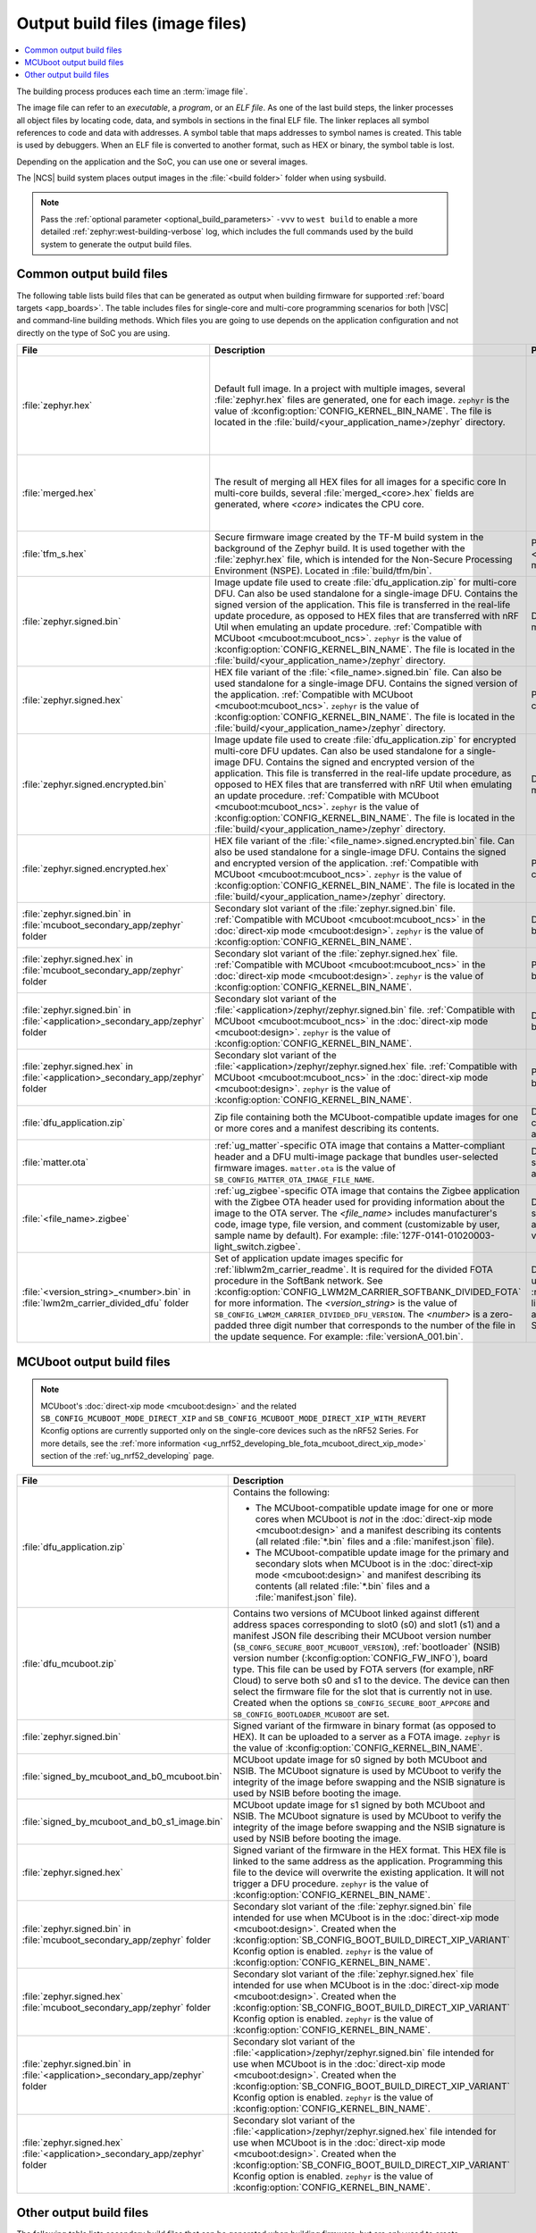 .. _app_build_output_files:

Output build files (image files)
################################

.. contents::
   :local:
   :depth: 2

The building process produces each time an :term:`image file`.

The image file can refer to an *executable*, a *program*, or an *ELF file*.
As one of the last build steps, the linker processes all object files by locating code, data, and symbols in sections in the final ELF file.
The linker replaces all symbol references to code and data with addresses.
A symbol table that maps addresses to symbol names is created.
This table is used by debuggers.
When an ELF file is converted to another format, such as HEX or binary, the symbol table is lost.

Depending on the application and the SoC, you can use one or several images.

The |NCS| build system places output images in the :file:`<build folder>` folder when using sysbuild.

.. note::
    Pass the :ref:`optional parameter <optional_build_parameters>` ``-vvv`` to ``west build`` to enable a more detailed :ref:`zephyr:west-building-verbose` log, which includes the full commands used by the build system to generate the output build files.

.. _app_build_output_files_common:

Common output build files
*************************

The following table lists build files that can be generated as output when building firmware for supported :ref:`board targets <app_boards>`.
The table includes files for single-core and multi-core programming scenarios for both |VSC| and command-line building methods.
Which files you are going to use depends on the application configuration and not directly on the type of SoC you are using.

+--------------------------------------------+--------------------------------------------------------------------------------------------------------+-------------------------------------------------------------------------------------+
| File                                       | Description                                                                                            | Programming scenario                                                                |
+============================================+========================================================================================================+=====================================================================================+
| :file:`zephyr.hex`                         | Default full image.                                                                                    | * Programming board targets with :ref:`NSPE <app_boards_spe_nspe>` or single-image. |
|                                            | In a project with multiple images, several :file:`zephyr.hex` files are generated, one for each image. | * Testing DFU procedure with nRF Util (programming directly to device).             |
|                                            | ``zephyr`` is the value of :kconfig:option:`CONFIG_KERNEL_BIN_NAME`.                                   |                                                                                     |
|                                            | The file is located in the :file:`build/<your_application_name>/zephyr` directory.                     |                                                                                     |
+--------------------------------------------+--------------------------------------------------------------------------------------------------------+-------------------------------------------------------------------------------------+
| :file:`merged.hex`                         | The result of merging all HEX files for all images for a specific core                                 | * Programming multi-core application.                                               |
|                                            | In multi-core builds, several :file:`merged_<core>.hex` fields                                         | * Testing DFU procedure with nRF Util (programming directly to device).             |
|                                            | are generated, where *<core>* indicates the CPU core.                                                  |                                                                                     |
+--------------------------------------------+--------------------------------------------------------------------------------------------------------+-------------------------------------------------------------------------------------+
| :file:`tfm_s.hex`                          | Secure firmware image created by the TF-M build system in the background of the Zephyr build.          | Programming :ref:`SPE-only <app_boards_spe_nspe>` and multi-core board targets.     |
|                                            | It is used together with the :file:`zephyr.hex` file, which is intended for the Non-Secure             |                                                                                     |
|                                            | Processing Environment (NSPE). Located in :file:`build/tfm/bin`.                                       |                                                                                     |
+--------------------------------------------+--------------------------------------------------------------------------------------------------------+-------------------------------------------------------------------------------------+
| :file:`zephyr.signed.bin`                  | Image update file used to create :file:`dfu_application.zip` for multi-core DFU.                       | DFU process for single or multi-core board targets                                  |
|                                            | Can also be used standalone for a single-image DFU.                                                    |                                                                                     |
|                                            | Contains the signed version of the application.                                                        |                                                                                     |
|                                            | This file is transferred in the real-life update procedure, as opposed to HEX files                    |                                                                                     |
|                                            | that are transferred with nRF Util when emulating an update procedure.                                 |                                                                                     |
|                                            | :ref:`Compatible with MCUboot <mcuboot:mcuboot_ncs>`.                                                  |                                                                                     |
|                                            | ``zephyr`` is the value of :kconfig:option:`CONFIG_KERNEL_BIN_NAME`.                                   |                                                                                     |
|                                            | The file is located in the :file:`build/<your_application_name>/zephyr` directory.                     |                                                                                     |
+--------------------------------------------+--------------------------------------------------------------------------------------------------------+-------------------------------------------------------------------------------------+
| :file:`zephyr.signed.hex`                  | HEX file variant of the :file:`<file_name>.signed.bin` file.                                           | Programming single or multi-core board targets                                      |
|                                            | Can also be used standalone for a single-image DFU.                                                    |                                                                                     |
|                                            | Contains the signed version of the application.                                                        |                                                                                     |
|                                            | :ref:`Compatible with MCUboot <mcuboot:mcuboot_ncs>`.                                                  |                                                                                     |
|                                            | ``zephyr`` is the value of :kconfig:option:`CONFIG_KERNEL_BIN_NAME`.                                   |                                                                                     |
|                                            | The file is located in the :file:`build/<your_application_name>/zephyr` directory.                     |                                                                                     |
+--------------------------------------------+--------------------------------------------------------------------------------------------------------+-------------------------------------------------------------------------------------+
| :file:`zephyr.signed.encrypted.bin`        | Image update file used to create :file:`dfu_application.zip` for encrypted multi-core DFU updates.     | DFU process for single or multi-core board targets                                  |
|                                            | Can also be used standalone for a single-image DFU.                                                    |                                                                                     |
|                                            | Contains the signed and encrypted version of the application.                                          |                                                                                     |
|                                            | This file is transferred in the real-life update procedure, as opposed to HEX files                    |                                                                                     |
|                                            | that are transferred with nRF Util when emulating an update procedure.                                 |                                                                                     |
|                                            | :ref:`Compatible with MCUboot <mcuboot:mcuboot_ncs>`.                                                  |                                                                                     |
|                                            | ``zephyr`` is the value of :kconfig:option:`CONFIG_KERNEL_BIN_NAME`.                                   |                                                                                     |
|                                            | The file is located in the :file:`build/<your_application_name>/zephyr` directory.                     |                                                                                     |
+--------------------------------------------+--------------------------------------------------------------------------------------------------------+-------------------------------------------------------------------------------------+
| :file:`zephyr.signed.encrypted.hex`        | HEX file variant of the :file:`<file_name>.signed.encrypted.bin` file.                                 | Programming single or multi-core board targets                                      |
|                                            | Can also be used standalone for a single-image DFU.                                                    |                                                                                     |
|                                            | Contains the signed and encrypted version of the application.                                          |                                                                                     |
|                                            | :ref:`Compatible with MCUboot <mcuboot:mcuboot_ncs>`.                                                  |                                                                                     |
|                                            | ``zephyr`` is the value of :kconfig:option:`CONFIG_KERNEL_BIN_NAME`.                                   |                                                                                     |
|                                            | The file is located in the :file:`build/<your_application_name>/zephyr` directory.                     |                                                                                     |
+--------------------------------------------+--------------------------------------------------------------------------------------------------------+-------------------------------------------------------------------------------------+
| :file:`zephyr.signed.bin` in               | Secondary slot variant of the :file:`zephyr.signed.bin` file.                                          | DFU process for single-core board targets.                                          |
| :file:`mcuboot_secondary_app/zephyr`       | :ref:`Compatible with MCUboot <mcuboot:mcuboot_ncs>` in the :doc:`direct-xip mode <mcuboot:design>`.   |                                                                                     |
| folder                                     | ``zephyr`` is the value of :kconfig:option:`CONFIG_KERNEL_BIN_NAME`.                                   |                                                                                     |
+--------------------------------------------+--------------------------------------------------------------------------------------------------------+-------------------------------------------------------------------------------------+
| :file:`zephyr.signed.hex` in               | Secondary slot variant of the :file:`zephyr.signed.hex` file.                                          | Programming single-core board targets.                                              |
| :file:`mcuboot_secondary_app/zephyr`       | :ref:`Compatible with MCUboot <mcuboot:mcuboot_ncs>` in the :doc:`direct-xip mode <mcuboot:design>`.   |                                                                                     |
| folder                                     | ``zephyr`` is the value of :kconfig:option:`CONFIG_KERNEL_BIN_NAME`.                                   |                                                                                     |
+--------------------------------------------+--------------------------------------------------------------------------------------------------------+-------------------------------------------------------------------------------------+
| :file:`zephyr.signed.bin` in               | Secondary slot variant of the :file:`<application>/zephyr/zephyr.signed.bin` file.                     | DFU process for single-core board targets.                                          |
| :file:`<application>_secondary_app/zephyr` | :ref:`Compatible with MCUboot <mcuboot:mcuboot_ncs>` in the :doc:`direct-xip mode <mcuboot:design>`.   |                                                                                     |
| folder                                     | ``zephyr`` is the value of :kconfig:option:`CONFIG_KERNEL_BIN_NAME`.                                   |                                                                                     |
+--------------------------------------------+--------------------------------------------------------------------------------------------------------+-------------------------------------------------------------------------------------+
| :file:`zephyr.signed.hex` in               | Secondary slot variant of the :file:`<application>/zephyr/zephyr.signed.hex` file.                     | Programming single-core board targets.                                              |
| :file:`<application>_secondary_app/zephyr` | :ref:`Compatible with MCUboot <mcuboot:mcuboot_ncs>` in the :doc:`direct-xip mode <mcuboot:design>`.   |                                                                                     |
| folder                                     | ``zephyr`` is the value of :kconfig:option:`CONFIG_KERNEL_BIN_NAME`.                                   |                                                                                     |
+--------------------------------------------+--------------------------------------------------------------------------------------------------------+-------------------------------------------------------------------------------------+
| :file:`dfu_application.zip`                | Zip file containing both the MCUboot-compatible update images for one or more cores and a manifest     | DFU process for both single-core and multi-core applications.                       |
|                                            | describing its contents.                                                                               |                                                                                     |
+--------------------------------------------+--------------------------------------------------------------------------------------------------------+-------------------------------------------------------------------------------------+
| :file:`matter.ota`                         | :ref:`ug_matter`-specific OTA image that contains a Matter-compliant header and a DFU multi-image      | DFU over Matter for both single-core and multi-core applications.                   |
|                                            | package that bundles user-selected firmware images.                                                    |                                                                                     |
|                                            | ``matter.ota`` is the value of ``SB_CONFIG_MATTER_OTA_IMAGE_FILE_NAME``.                               |                                                                                     |
+--------------------------------------------+--------------------------------------------------------------------------------------------------------+-------------------------------------------------------------------------------------+
| :file:`<file_name>.zigbee`                 | :ref:`ug_zigbee`-specific OTA image that contains the Zigbee application with the Zigbee OTA header    | DFU over Zigbee for both single-core and multi-core applications                    |
|                                            | used for providing information about the image to the OTA server.                                      | in the |NCS| v2.0.0 and later.                                                      |
|                                            | The *<file_name>* includes manufacturer's code, image type, file version, and comment                  |                                                                                     |
|                                            | (customizable by user, sample name by default).                                                        |                                                                                     |
|                                            | For example: :file:`127F-0141-01020003-light_switch.zigbee`.                                           |                                                                                     |
+--------------------------------------------+--------------------------------------------------------------------------------------------------------+-------------------------------------------------------------------------------------+
| :file:`<version_string>_<number>.bin`      | Set of application update images specific for :ref:`liblwm2m_carrier_readme`. It is required for the   | Divided FOTA over LwM2M using the :ref:`liblwm2m_carrier_readme` library for        |
| in :file:`lwm2m_carrier_divided_dfu`       | divided FOTA procedure in the SoftBank network.                                                        | single-core applications certified in the SoftBank network.                         |
| folder                                     | See :kconfig:option:`CONFIG_LWM2M_CARRIER_SOFTBANK_DIVIDED_FOTA` for more information.                 |                                                                                     |
|                                            | The *<version_string>* is the value of ``SB_CONFIG_LWM2M_CARRIER_DIVIDED_DFU_VERSION``.                |                                                                                     |
|                                            | The *<number>* is a zero-padded three digit number that corresponds to the number of the file in the   |                                                                                     |
|                                            | update sequence. For example: :file:`versionA_001.bin`.                                                |                                                                                     |
+--------------------------------------------+--------------------------------------------------------------------------------------------------------+-------------------------------------------------------------------------------------+

.. _app_build_mcuboot_output:

MCUboot output build files
**************************

.. note::
    MCUboot's :doc:`direct-xip mode <mcuboot:design>` and the related ``SB_CONFIG_MCUBOOT_MODE_DIRECT_XIP`` and ``SB_CONFIG_MCUBOOT_MODE_DIRECT_XIP_WITH_REVERT`` Kconfig options are currently supported only on the single-core devices such as the nRF52 Series.
    For more details, see the :ref:`more information <ug_nrf52_developing_ble_fota_mcuboot_direct_xip_mode>` section of the :ref:`ug_nrf52_developing` page.

+-----------------------------------------------------+---------------------------------------------------------------------------------------------------------------------------------------------------------------------------------------------------------------------------------------------------+
| File                                                | Description                                                                                                                                                                                                                                       |
+=====================================================+===================================================================================================================================================================================================================================================+
| :file:`dfu_application.zip`                         | Contains the following:                                                                                                                                                                                                                           |
|                                                     |                                                                                                                                                                                                                                                   |
|                                                     | * The MCUboot-compatible update image for one or more cores when MCUboot is *not* in the :doc:`direct-xip mode <mcuboot:design>` and a manifest describing its contents (all related :file:`*.bin` files and a :file:`manifest.json` file).       |
|                                                     | * The MCUboot-compatible update image for the primary and secondary slots when MCUboot is in the :doc:`direct-xip mode <mcuboot:design>` and manifest describing its contents (all related :file:`*.bin` files and a :file:`manifest.json` file). |
+-----------------------------------------------------+---------------------------------------------------------------------------------------------------------------------------------------------------------------------------------------------------------------------------------------------------+
| :file:`dfu_mcuboot.zip`                             | Contains two versions of MCUboot linked against different address spaces corresponding to slot0 (s0) and slot1 (s1) and a manifest JSON file describing their MCUboot version number (``SB_CONFG_SECURE_BOOT_MCUBOOT_VERSION``),                  |
|                                                     | :ref:`bootloader` (NSIB) version number (:kconfig:option:`CONFIG_FW_INFO`), board type. This file can be used by FOTA servers (for example, nRF Cloud) to serve both s0 and s1 to the device.                                                     |
|                                                     | The device can then select the firmware file for the slot that is currently not in use.                                                                                                                                                           |
|                                                     | Created when the options ``SB_CONFIG_SECURE_BOOT_APPCORE`` and ``SB_CONFIG_BOOTLOADER_MCUBOOT`` are set.                                                                                                                                          |
+-----------------------------------------------------+---------------------------------------------------------------------------------------------------------------------------------------------------------------------------------------------------------------------------------------------------+
| :file:`zephyr.signed.bin`                           | Signed variant of the firmware in binary format (as opposed to HEX).                                                                                                                                                                              |
|                                                     | It can be uploaded to a server as a FOTA image.                                                                                                                                                                                                   |
|                                                     | ``zephyr`` is the value of :kconfig:option:`CONFIG_KERNEL_BIN_NAME`.                                                                                                                                                                              |
+-----------------------------------------------------+---------------------------------------------------------------------------------------------------------------------------------------------------------------------------------------------------------------------------------------------------+
| :file:`signed_by_mcuboot_and_b0_mcuboot.bin`        | MCUboot update image for s0 signed by both MCUboot and NSIB.                                                                                                                                                                                      |
|                                                     | The MCUboot signature is used by MCUboot to verify the integrity of the image before swapping and the NSIB signature is used by NSIB before booting the image.                                                                                    |
+-----------------------------------------------------+---------------------------------------------------------------------------------------------------------------------------------------------------------------------------------------------------------------------------------------------------+
| :file:`signed_by_mcuboot_and_b0_s1_image.bin`       | MCUboot update image for s1 signed by both MCUboot and NSIB.                                                                                                                                                                                      |
|                                                     | The MCUboot signature is used by MCUboot to verify the integrity of the image before swapping and the NSIB signature is used by NSIB before booting the image.                                                                                    |
+-----------------------------------------------------+---------------------------------------------------------------------------------------------------------------------------------------------------------------------------------------------------------------------------------------------------+
| :file:`zephyr.signed.hex`                           | Signed variant of the firmware in the HEX format.                                                                                                                                                                                                 |
|                                                     | This HEX file is linked to the same address as the application.                                                                                                                                                                                   |
|                                                     | Programming this file to the device will overwrite the existing application.                                                                                                                                                                      |
|                                                     | It will not trigger a DFU procedure.                                                                                                                                                                                                              |
|                                                     | ``zephyr`` is the value of :kconfig:option:`CONFIG_KERNEL_BIN_NAME`.                                                                                                                                                                              |
+-----------------------------------------------------+---------------------------------------------------------------------------------------------------------------------------------------------------------------------------------------------------------------------------------------------------+
| :file:`zephyr.signed.bin` in                        | Secondary slot variant of the :file:`zephyr.signed.bin` file intended for use when MCUboot is in the :doc:`direct-xip mode <mcuboot:design>`.                                                                                                     |
| :file:`mcuboot_secondary_app/zephyr` folder         | Created when the :kconfig:option:`SB_CONFIG_BOOT_BUILD_DIRECT_XIP_VARIANT` Kconfig option is enabled.                                                                                                                                             |
|                                                     | ``zephyr`` is the value of :kconfig:option:`CONFIG_KERNEL_BIN_NAME`.                                                                                                                                                                              |
+-----------------------------------------------------+---------------------------------------------------------------------------------------------------------------------------------------------------------------------------------------------------------------------------------------------------+
| :file:`zephyr.signed.hex`                           | Secondary slot variant of the :file:`zephyr.signed.hex` file intended for use when MCUboot is in the :doc:`direct-xip mode <mcuboot:design>`.                                                                                                     |
| :file:`mcuboot_secondary_app/zephyr` folder         | Created when the :kconfig:option:`SB_CONFIG_BOOT_BUILD_DIRECT_XIP_VARIANT` Kconfig option is enabled.                                                                                                                                             |
|                                                     | ``zephyr`` is the value of :kconfig:option:`CONFIG_KERNEL_BIN_NAME`.                                                                                                                                                                              |
+-----------------------------------------------------+---------------------------------------------------------------------------------------------------------------------------------------------------------------------------------------------------------------------------------------------------+
| :file:`zephyr.signed.bin` in                        | Secondary slot variant of the :file:`<application>/zephyr/zephyr.signed.bin` file intended for use when MCUboot is in the :doc:`direct-xip mode <mcuboot:design>`.                                                                                |
| :file:`<application>_secondary_app/zephyr` folder   | Created when the :kconfig:option:`SB_CONFIG_BOOT_BUILD_DIRECT_XIP_VARIANT` Kconfig option is enabled.                                                                                                                                             |
|                                                     | ``zephyr`` is the value of :kconfig:option:`CONFIG_KERNEL_BIN_NAME`.                                                                                                                                                                              |
+-----------------------------------------------------+---------------------------------------------------------------------------------------------------------------------------------------------------------------------------------------------------------------------------------------------------+
| :file:`zephyr.signed.hex`                           | Secondary slot variant of the :file:`<application>/zephyr/zephyr.signed.hex` file intended for use when MCUboot is in the :doc:`direct-xip mode <mcuboot:design>`.                                                                                |
| :file:`<application>_secondary_app/zephyr` folder   | Created when the :kconfig:option:`SB_CONFIG_BOOT_BUILD_DIRECT_XIP_VARIANT` Kconfig option is enabled.                                                                                                                                             |
|                                                     | ``zephyr`` is the value of :kconfig:option:`CONFIG_KERNEL_BIN_NAME`.                                                                                                                                                                              |
+-----------------------------------------------------+---------------------------------------------------------------------------------------------------------------------------------------------------------------------------------------------------------------------------------------------------+

.. _app_build_output_files_other:

Other output build files
************************

The following table lists secondary build files that can be generated when building firmware, but are only used to create the final output build files listed in the table above.

+-----------------------------------+------------------------------------------------------------------------------------------------------+
| File                              | Description                                                                                          |
+===================================+======================================================================================================+
| :file:`zephyr.elf`                | An ELF file for the image that is being built. Can be used for debugging purposes.                   |
+-----------------------------------+------------------------------------------------------------------------------------------------------+
| :file:`zephyr.meta`               | A file with the Zephyr and nRF Connect SDK git hashes for the commits used to build the application. |
|                                   | If your working tree contains uncommitted changes, the build system adds the suffix ``-dirty``       |
|                                   | to the relevant version field.                                                                       |
+-----------------------------------+------------------------------------------------------------------------------------------------------+
| :file:`tfm_s.elf`                 | An ELF file for the TF-M image that is being built. Can be used for debugging purposes.              |
+-----------------------------------+------------------------------------------------------------------------------------------------------+
| :file:`manifest.json`             | Output artifact that uses information from the :file:`zephyr.meta` output file.                      |
+-----------------------------------+------------------------------------------------------------------------------------------------------+
| :file:`dfu_multi_image.bin`       | Multi-image package that contains a CBOR manifest and a set of user-selected update images,          |
|                                   | such as firmware images for different cores.                                                         |
|                                   | Used for DFU purposes by :ref:`ug_matter` and :ref:`ug_zigbee` protocols.                            |
+-----------------------------------+------------------------------------------------------------------------------------------------------+
| :file:`signed_by_b0_mcuboot.bin`  | Intermediate file only signed by NSIB.                                                               |
+-----------------------------------+------------------------------------------------------------------------------------------------------+
| :file:`signed_by_b0_s1_image.bin` | Intermediate file only signed by NSIB.                                                               |
+-----------------------------------+------------------------------------------------------------------------------------------------------+
